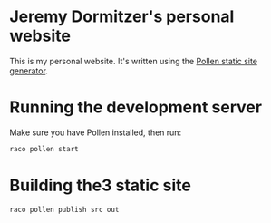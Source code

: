 * Jeremy Dormitzer's personal website
This is my personal website. It's written using the [[https://docs.racket-lang.org/pollen/index.html][Pollen static site generator]].

* Running the development server
Make sure you have Pollen installed, then run:

#+BEGIN_SRC sh
  raco pollen start
#+END_SRC

* Building the3 static site
#+BEGIN_SRC sh
  raco pollen publish src out
#+END_SRC
